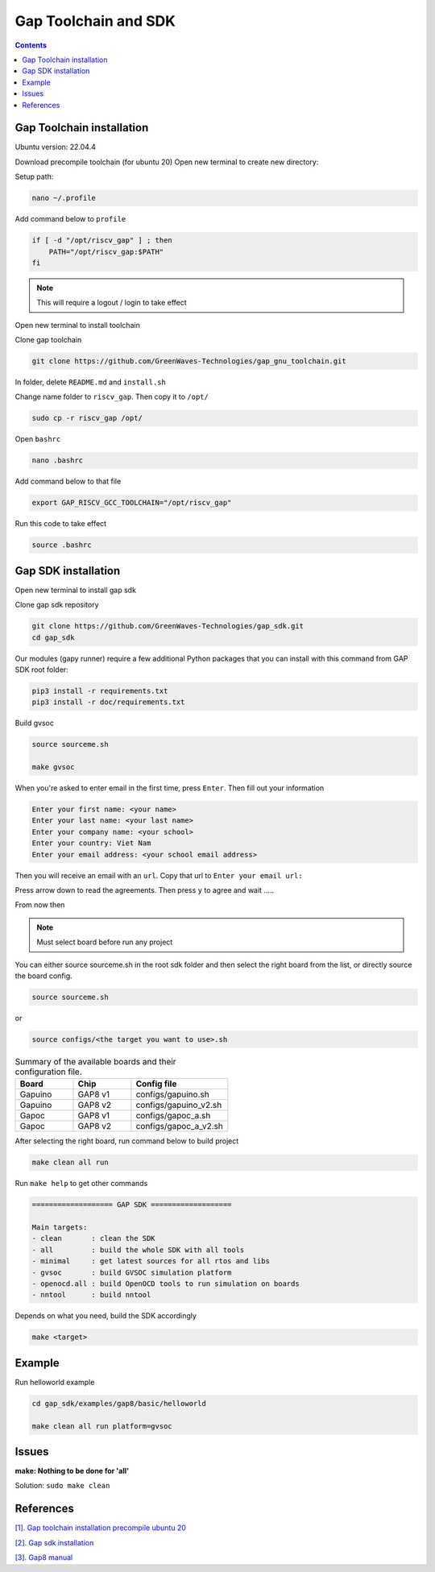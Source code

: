Gap Toolchain and SDK
-------------------------------

.. contents:: 
    :depth: 2
    
Gap Toolchain installation
~~~~~~~~~~~~~~~~~~~~~~~~~~~~~~

Ubuntu version: 22.04.4

Download precompile toolchain (for ubuntu 20)
Open new terminal to create new directory:

Setup path:

.. code-block:: bash

    nano ~/.profile

Add command below to ``profile``

.. code-block:: bash 

    if [ -d "/opt/riscv_gap" ] ; then
        PATH="/opt/riscv_gap:$PATH"
    fi

.. Note:: 

    This will require a logout / login to take effect

Open new terminal to install toolchain

Clone gap toolchain

.. code-block:: bash

    git clone https://github.com/GreenWaves-Technologies/gap_gnu_toolchain.git

In folder, delete ``README.md`` and ``install.sh``

Change name folder to ``riscv_gap``. Then copy it to ``/opt/``

.. code-block:: bash

    sudo cp -r riscv_gap /opt/

Open ``bashrc`` 

.. code-block:: bash

    nano .bashrc

Add command below to that file

.. code-block:: bash

    export GAP_RISCV_GCC_TOOLCHAIN="/opt/riscv_gap"

Run this code to take effect

.. code-block:: bash

    source .bashrc

Gap SDK installation
~~~~~~~~~~~~~~~~~~~~~~~~~~~~~~

Open new terminal to install gap sdk

Clone gap sdk repository

.. code-block:: bash

    git clone https://github.com/GreenWaves-Technologies/gap_sdk.git
    cd gap_sdk

Our modules (gapy runner) require a few additional Python packages that you can install with this command from GAP SDK root folder:

.. code-block:: bash

    pip3 install -r requirements.txt
    pip3 install -r doc/requirements.txt

Build gvsoc 

.. code-block:: bash

    source sourceme.sh

    make gvsoc

When you're asked to enter email in the first time, press ``Enter``.
Then fill out your information

.. code-block:: bash

    Enter your first name: <your name>
    Enter your last name: <your last name>
    Enter your company name: <your school>
    Enter your country: Viet Nam
    Enter your email address: <your school email address>

Then you will receive an email with an ``url``. Copy that url to ``Enter your email url:``

Press arrow down to read the agreements. Then press ``y`` to agree and wait .....

From now then

.. note:: 

    Must select board before run any project

You can either source sourceme.sh in the root sdk folder and then select the right board from the list, or directly source the board config.

.. code-block:: bash

    source sourceme.sh

or 

.. code-block:: bash

    source configs/<the target you want to use>.sh


.. list-table:: Summary of the available boards and their configuration file.
    :widths: 15 15 25
    :header-rows: 1

    *
      - Board
      - Chip
      - Config file
    *
      - Gapuino	
      - GAP8 v1
      - configs/gapuino.sh  
    *
      - Gapuino		
      - GAP8 v2
      - configs/gapuino_v2.sh
    * 
      - Gapoc
      - GAP8 v1
      - configs/gapoc_a.sh
    * 
      - Gapoc
      - GAP8 v2	
      - configs/gapoc_a_v2.sh

After selecting the right board, run command below to build project

.. code-block:: bash

    make clean all run

Run ``make help`` to get other commands

.. code-block:: bash

    =================== GAP SDK ===================

    Main targets:
    - clean       : clean the SDK
    - all         : build the whole SDK with all tools
    - minimal     : get latest sources for all rtos and libs
    - gvsoc       : build GVSOC simulation platform
    - openocd.all : build OpenOCD tools to run simulation on boards
    - nntool      : build nntool

Depends on what you need, build the SDK accordingly

.. code-block:: bash

    make <target>


Example
~~~~~~~~~~~~~~~~

Run helloworld  example 

.. code-block:: bash

    cd gap_sdk/examples/gap8/basic/helloworld

    make clean all run platform=gvsoc

.. image:: ../image/gaptesthello.png
    
Issues
~~~~~~~~~~~~~~~~~~

**make: Nothing to be done for 'all'**

Solution: ``sudo make clean``

References
~~~~~~~~~~~~~~

`[1]. Gap toolchain installation precompile ubuntu 20 <https://github.com/GreenWaves-Technologies/gap_gnu_toolchain>`_

`[2]. Gap sdk installation <https://github.com/GreenWaves-Technologies/gap_sdk>`_

`[3]. Gap8 manual <https://greenwaves-technologies.com/manuals/BUILD/HOME/html/index.html>`_